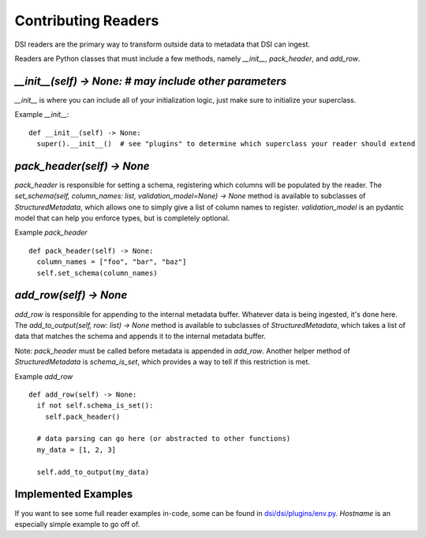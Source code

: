 ====================
Contributing Readers
====================

DSI readers are the primary way to transform outside data to metadata that DSI can ingest. 

Readers are Python classes that must include a few methods, namely `__init__`, `pack_header`, and `add_row`.

`__init__(self) -> None: # may include other parameters`
--------------------------------------------------------
`__init__` is where you can include all of your initialization logic, just make sure to initialize your superclass.

Example `__init__`: ::

  def __init__(self) -> None:
    super().__init__()  # see "plugins" to determine which superclass your reader should extend

`pack_header(self) -> None`
----------------------------

`pack_header` is responsible for setting a schema, registering which columns 
will be populated by the reader. The `set_schema(self, column_names: list, validation_model=None) -> None` method 
is available to subclasses of `StructuredMetadata`, which allows one to simply give a list of column names to register. 
`validation_model` is an pydantic model that can help you enforce types, but is completely optional.

Example `pack_header` ::

  def pack_header(self) -> None:
    column_names = ["foo", "bar", "baz"]
    self.set_schema(column_names)

`add_row(self) -> None`
------------------------

`add_row` is responsible for appending to the internal metadata buffer. 
Whatever data is being ingested, it's done here. The `add_to_output(self, row: list) -> None` method is available to subclasses 
of `StructuredMetadata`, which takes a list of data that matches the schema and appends it to the internal metadata buffer.

Note: `pack_header` must be called before metadata is appended in `add_row`. Another helper method of 
`StructuredMetadata` is `schema_is_set`, which provides a way to tell if this restriction is met.

Example `add_row` ::

  def add_row(self) -> None:
    if not self.schema_is_set():
      self.pack_header()

    # data parsing can go here (or abstracted to other functions)
    my_data = [1, 2, 3]

    self.add_to_output(my_data)

Implemented Examples
---------------------
If you want to see some full reader examples in-code, some can be found in 
`dsi/dsi/plugins/env.py <https://github.com/lanl/dsi/blob/main/dsi/plugins/env.py>`_.
`Hostname` is an especially simple example to go off of. 
